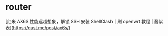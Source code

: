 * router
:PROPERTIES:
:CUSTOM_ID: router
:END:
[红米 AX6S 性能远超想象，解锁 SSH 安装 ShellClash｜刷 openwrt 教程 | 酱紫表]([[https://qust.me/post/ax6s/]])
